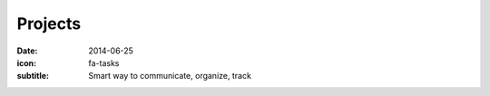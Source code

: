 Projects
========

:date: 2014-06-25
:icon: fa-tasks
:subtitle: Smart way to communicate, organize, track
